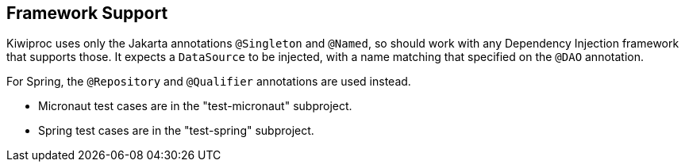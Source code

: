 == Framework Support

Kiwiproc uses only the Jakarta annotations `@Singleton` and `@Named`, so should work with any Dependency Injection framework that supports those.
It expects a `DataSource` to be injected, with a name matching that specified on the `@DAO` annotation.

For Spring, the `@Repository` and `@Qualifier` annotations are used instead.

* Micronaut test cases are in the "test-micronaut" subproject.
* Spring test cases are in the "test-spring" subproject.